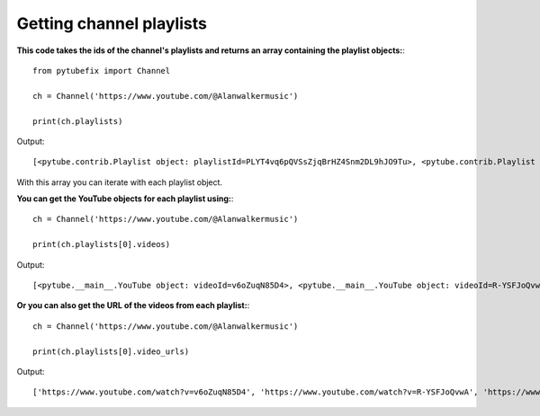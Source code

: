.. _channel_playlists:

Getting channel playlists
=============================

**This code takes the ids of the channel's playlists and returns an array containing the playlist objects:**::

        from pytubefix import Channel

        ch = Channel('https://www.youtube.com/@Alanwalkermusic')

        print(ch.playlists)

Output::

    [<pytube.contrib.Playlist object: playlistId=PLYT4vq6pQVSsZjqBrHZ4Snm2DL9hJO9Tu>, <pytube.contrib.Playlist object: playlistId=PLYT4vq6pQVSsYQQK6tiJARRzNtz7N9tVx>, <pytube.contrib.Playlist object: playlistId=PLYT4vq6pQVSvyFkY8-7OBgVK9NEgCcnv3>, <pytube.contrib.Playlist object: playlistId=PLYT4vq6pQVSvc1KlnC6Qg8FFqyQK5l-RW>, <pytube.contrib.Playlist object: playlistId=PLYT4vq6pQVStw9p0DEl7jGxDV-Swg3ENl>, <pytube.contrib.Playlist object: playlistId=PLYT4vq6pQVSuPVcXOaeW_ZJlKBcHTcOyp>, <pytube.contrib.Playlist object: playlistId=PLYT4vq6pQVSsPGIkBqrFDux-fKZXSSZ9g>, <pytube.contrib.Playlist object: playlistId=PLYT4vq6pQVStbQ33sKs1cQJUkXRyPNHkX>, <pytube.contrib.Playlist object: playlistId=PLYT4vq6pQVSuNn7a_JBgvg6lxbIG8E-8Z>, <pytube.contrib.Playlist object: playlistId=PLYT4vq6pQVSvgqA8Qsm8TXjYJMTT2XyNV>, <pytube.contrib.Playlist object: playlistId=PLYT4vq6pQVSu7K54xk1A8GTcJ2DcW1Mih>, <pytube.contrib.Playlist object: playlistId=PLYT4vq6pQVSsNQTHcU2fj5zWnLkZVb_Mu>, <pytube.contrib.Playlist object: playlistId=PLYT4vq6pQVSvs1PubZJnP9guAkNWz71L9>, <pytube.contrib.Playlist object: playlistId=PLYT4vq6pQVSuqGM4Q_UL4EV8VVf5py0_B>, <pytube.contrib.Playlist object: playlistId=PLYT4vq6pQVStn6XNcTF9EovQ6WkOBv98u>, <pytube.contrib.Playlist object: playlistId=PLYT4vq6pQVSvWapTdSzFGErAua7uC9ul0>, <pytube.contrib.Playlist object: playlistId=PLYT4vq6pQVSsyXWNiXAwEUBKfr-_BG-z9>, <pytube.contrib.Playlist object: playlistId=PLYT4vq6pQVSsT-mKS0puL64QtEcWKZrsU>, <pytube.contrib.Playlist object: playlistId=PLYT4vq6pQVSuJMlsIhTkQS7tHIzbAcoTK>, <pytube.contrib.Playlist object: playlistId=PLYT4vq6pQVStpbZ99S4MWXUkkElB6dl0z>, <pytube.contrib.Playlist object: playlistId=PLYT4vq6pQVSs9M1CRPgHmVhoG47BRbNg_>, <pytube.contrib.Playlist object: playlistId=PLYT4vq6pQVSu743ULpyGUVZTZtWMUKIXf>, <pytube.contrib.Playlist object: playlistId=PLYT4vq6pQVSvL-YWEkaYoR1HWJj6Ao1oh>, <pytube.contrib.Playlist object: playlistId=PLYT4vq6pQVSuQ6ecJmh0GqfBNNXM-Brg6>, <pytube.contrib.Playlist object: playlistId=PLYT4vq6pQVSuLJ1s2M05T2C2YrcIIOHX6>, <pytube.contrib.Playlist object: playlistId=PLYT4vq6pQVSsqAudfP_I3kX2zrLB7xWAF>, <pytube.contrib.Playlist object: playlistId=PLYT4vq6pQVSs41obbOyNtR45yJT1e7jcm>, <pytube.contrib.Playlist object: playlistId=PLYT4vq6pQVSuBYlHFYkU6Qib9QE6QWGFi>, <pytube.contrib.Playlist object: playlistId=PLYT4vq6pQVSs6yFw3mmlCpOe73oVb1_wM>, <pytube.contrib.Playlist object: playlistId=PLYT4vq6pQVSuukCycDDhGhraQelJvAjrM>, <pytube.contrib.Playlist object: playlistId=PLYT4vq6pQVSvo53Vw-Zl5e3pPDZt8V2PE>, <pytube.contrib.Playlist object: playlistId=PLYT4vq6pQVSsIbApbrc1UDKxiXyz_54u7>, <pytube.contrib.Playlist object: playlistId=PLYT4vq6pQVSvXar5BURTTP4kMomUxUwfi>, <pytube.contrib.Playlist object: playlistId=PLYT4vq6pQVStIzhZujr5CqmxE_QQ3Yqoc>, <pytube.contrib.Playlist object: playlistId=PLYT4vq6pQVSvIozhlZimv-o51JlnElhej>, <pytube.contrib.Playlist object: playlistId=PLYT4vq6pQVSvyrBQ3fwQo8YxqJ64WRC3r>, <pytube.contrib.Playlist object: playlistId=PLYT4vq6pQVSs6LEk6hO87ma43yWY2fMs->, <pytube.contrib.Playlist object: playlistId=PLYT4vq6pQVSsr5I-m0SjAPANwq3WgRWLF>, <pytube.contrib.Playlist object: playlistId=PLYT4vq6pQVSvdbTsIbjlD-modHKfZAWmJ>, <pytube.contrib.Playlist object: playlistId=PLYT4vq6pQVSuCGuTAXm_8VNEyZ-lcwy5u>, <pytube.contrib.Playlist object: playlistId=PLYT4vq6pQVSsOhQ0w_RbdgvsvvCm9kxVf>, <pytube.contrib.Playlist object: playlistId=PLYT4vq6pQVStohX0gsx8iPGwdjDjIyrBt>, <pytube.contrib.Playlist object: playlistId=PLYT4vq6pQVSvEBjN5rMNxabUwtYqV8dpJ>, <pytube.contrib.Playlist object: playlistId=PLYT4vq6pQVSuSIKK13fQ8533JPyqH66kG>, <pytube.contrib.Playlist object: playlistId=PLYT4vq6pQVSv3zECGufMrCDXKX0Ouxzde>, <pytube.contrib.Playlist object: playlistId=PLYT4vq6pQVSvCtY4FYQs7XPJkOFXpoZwc>, <pytube.contrib.Playlist object: playlistId=PLYT4vq6pQVSvmoSc7tP6T1ufdmjclT1Or>, <pytube.contrib.Playlist object: playlistId=PLYT4vq6pQVSuPJg1uit9v8J3zXfCDSDj1>, <pytube.contrib.Playlist object: playlistId=PLYT4vq6pQVSv_jFjvsMuxr6poP4yBU0VE>, <pytube.contrib.Playlist object: playlistId=PLYT4vq6pQVSu7CWxNGURanz2JPaAO28Gt>, <pytube.contrib.Playlist object: playlistId=PLYT4vq6pQVSuiFwl8Vv4XmCpdBDc8HeO6>, <pytube.contrib.Playlist object: playlistId=PLYT4vq6pQVStlmcOadjw_1C63oZXKzSDX>, <pytube.contrib.Playlist object: playlistId=PLYT4vq6pQVSuYs4h13CnOWAoag0t22_A2>, <pytube.contrib.Playlist object: playlistId=PLYT4vq6pQVSssLjYLUBrRU1kD2zDzgv42>, <pytube.contrib.Playlist object: playlistId=PLYT4vq6pQVSsleGDBf_DEY1NJHWMlp9ef>, <pytube.contrib.Playlist object: playlistId=PLYT4vq6pQVSun4KvXWYbGw2GY1wPXkiof>, <pytube.contrib.Playlist object: playlistId=PLYT4vq6pQVSvNUcl1eoNElalB5DlKcJgZ>, <pytube.contrib.Playlist object: playlistId=PLYT4vq6pQVSvfGdP3MdKZegD8Ub_0pqPS>]

With this array you can iterate with each playlist object.



**You can get the YouTube objects for each playlist using:**::

        ch = Channel('https://www.youtube.com/@Alanwalkermusic')

        print(ch.playlists[0].videos)

Output::

    [<pytube.__main__.YouTube object: videoId=v6oZuqN85D4>, <pytube.__main__.YouTube object: videoId=R-YSFJoQvwA>, <pytube.__main__.YouTube object: videoId=ouEl3qTLc0M>, <pytube.__main__.YouTube object: videoId=tu4HfcmMn1E>, <pytube.__main__.YouTube object: videoId=tw-pNm4oaoY>, <pytube.__main__.YouTube object: videoId=_BFgzaqyd8w>, <pytube.__main__.YouTube object: videoId=IQDJ3nu45Tw>, <pytube.__main__.YouTube object: videoId=RTR0oVn75Zs>, <pytube.__main__.YouTube object: videoId=JQORMjyFhBg>, <pytube.__main__.YouTube object: videoId=5AKDVJq45R4>, <pytube.__main__.YouTube object: videoId=_T9J-NK6ctI>, <pytube.__main__.YouTube object: videoId=d4vtEEL89JA>, <pytube.__main__.YouTube object: videoId=OBYwA36WHiw>, <pytube.__main__.YouTube object: videoId=Epa17C5Fy5c>, <pytube.__main__.YouTube object: videoId=07Z-DojGMAw>]


**Or you can also get the URL of the videos from each playlist:**::

    ch = Channel('https://www.youtube.com/@Alanwalkermusic')

    print(ch.playlists[0].video_urls)


Output::

    ['https://www.youtube.com/watch?v=v6oZuqN85D4', 'https://www.youtube.com/watch?v=R-YSFJoQvwA', 'https://www.youtube.com/watch?v=ouEl3qTLc0M', 'https://www.youtube.com/watch?v=tu4HfcmMn1E', 'https://www.youtube.com/watch?v=tw-pNm4oaoY', 'https://www.youtube.com/watch?v=_BFgzaqyd8w', 'https://www.youtube.com/watch?v=IQDJ3nu45Tw', 'https://www.youtube.com/watch?v=RTR0oVn75Zs', 'https://www.youtube.com/watch?v=JQORMjyFhBg', 'https://www.youtube.com/watch?v=5AKDVJq45R4', 'https://www.youtube.com/watch?v=_T9J-NK6ctI', 'https://www.youtube.com/watch?v=d4vtEEL89JA', 'https://www.youtube.com/watch?v=OBYwA36WHiw', 'https://www.youtube.com/watch?v=Epa17C5Fy5c', 'https://www.youtube.com/watch?v=07Z-DojGMAw']

